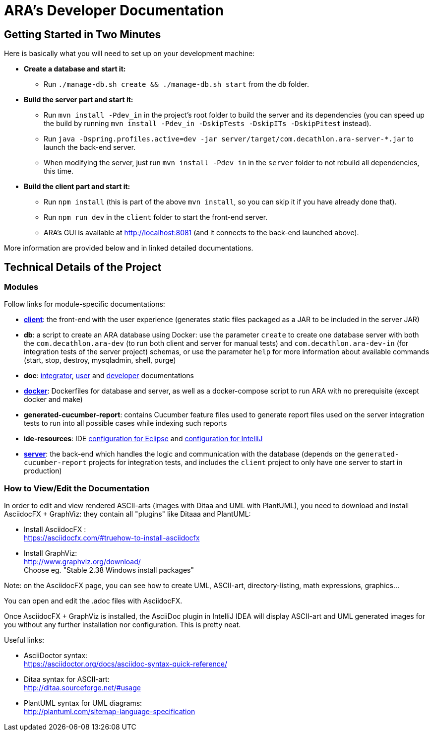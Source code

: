 = ARA's Developer Documentation

== Getting Started in Two Minutes

Here is basically what you will need to set up on your development machine:

* *Create a database and start it:*
  ** Run `./manage-db.sh create && ./manage-db.sh start` from the `db` folder.
* *Build the server part and start it:* +
  ** Run `mvn install -Pdev_in` in the project's root folder to build the server and its dependencies
     (you can speed up the build by running `mvn install -Pdev_in -DskipTests -DskipITs -DskipPitest` instead).
  ** Run `java -Dspring.profiles.active=dev -jar server/target/com.decathlon.ara-server-*.jar` to launch the back-end server. +
  ** When modifying the server, just run `mvn install -Pdev_in` in the `server` folder to not rebuild all dependencies, this time.
* *Build the client part and start it:*
  ** Run `npm install` (this is part of the above `mvn install`, so you can skip it if you have already done that).
  ** Run `npm run dev` in the `client` folder to start the front-end server.
  ** ARA's GUI is available at http://localhost:8081 (and it connects to the back-end launched above).

More information are provided below and in linked detailed documentations.

== Technical Details of the Project

=== Modules

Follow links for module-specific documentations:

* *<<../client/README.adoc#head, client>>*: the front-end with the user experience
  (generates static files packaged as a JAR to be included in the server JAR)
* *db*: a script to create an ARA database using Docker:
  use the parameter `create` to create one database server
  with both the `com.decathlon.ara-dev` (to run both client and server for manual tests)
  and `com.decathlon.ara-dev-in` (for integration tests of the server project) schemas,
  or use the parameter `help` for more information about available commands
  (start, stop, destroy, mysqladmin, shell, purge)
* *doc*: <<../integrator/main/IntegratorDocumentation.adoc#head, integrator>>,
  <<../user/main/UserDocumentation.adoc#head, user>> and
  <<../developer/DeveloperDocumentation.adoc#head, developer>> documentations
* *<<../docker/README.adoc#head, docker>>*: Dockerfiles for database and server,
  as well as a docker-compose script to run ARA with no prerequisite (except docker and make)
* *generated-cucumber-report*: contains Cucumber feature files used to generate report files
  used on the server integration tests to run into all possible cases while indexing such reports
* *ide-resources*: IDE <<../ide-resources/eclipse/README.adoc#head, configuration for Eclipse>> and
  <<../ide-resources/intellij/README.adoc#head, configuration for IntelliJ>>
* *<<../server/README.adoc#head, server>>*: the back-end which handles the logic and communication with the database
  (depends on the `generated-cucumber-report` projects for integration tests,
  and includes the `client` project to only have one server to start in production)

=== How to View/Edit the Documentation

In order to edit and view rendered ASCII-arts (images with Ditaa and UML with PlantUML),
you need to download and install AsciidocFX + GraphViz: they contain all "plugins" like Ditaaa and PlantUML:

* Install AsciidocFX : +
  https://asciidocfx.com/#truehow-to-install-asciidocfx
* Install GraphViz: +
  http://www.graphviz.org/download/ +
  Choose eg. "Stable 2.38 Windows install packages"

Note: on the AsciidocFX page, you can see how to create UML, ASCII-art, directory-listing, math expressions, graphics...

You can open and edit the .adoc files with AsciidocFX.

Once AsciidocFX + GraphViz is installed, the AsciiDoc plugin in IntelliJ IDEA will display ASCII-art and
UML generated images for you without any further installation nor configuration. This is pretty neat.

Useful links:

* AsciiDoctor syntax: +
  https://asciidoctor.org/docs/asciidoc-syntax-quick-reference/
* Ditaa syntax for ASCII-art: +
  http://ditaa.sourceforge.net/#usage
* PlantUML syntax for UML diagrams: +
  http://plantuml.com/sitemap-language-specification
